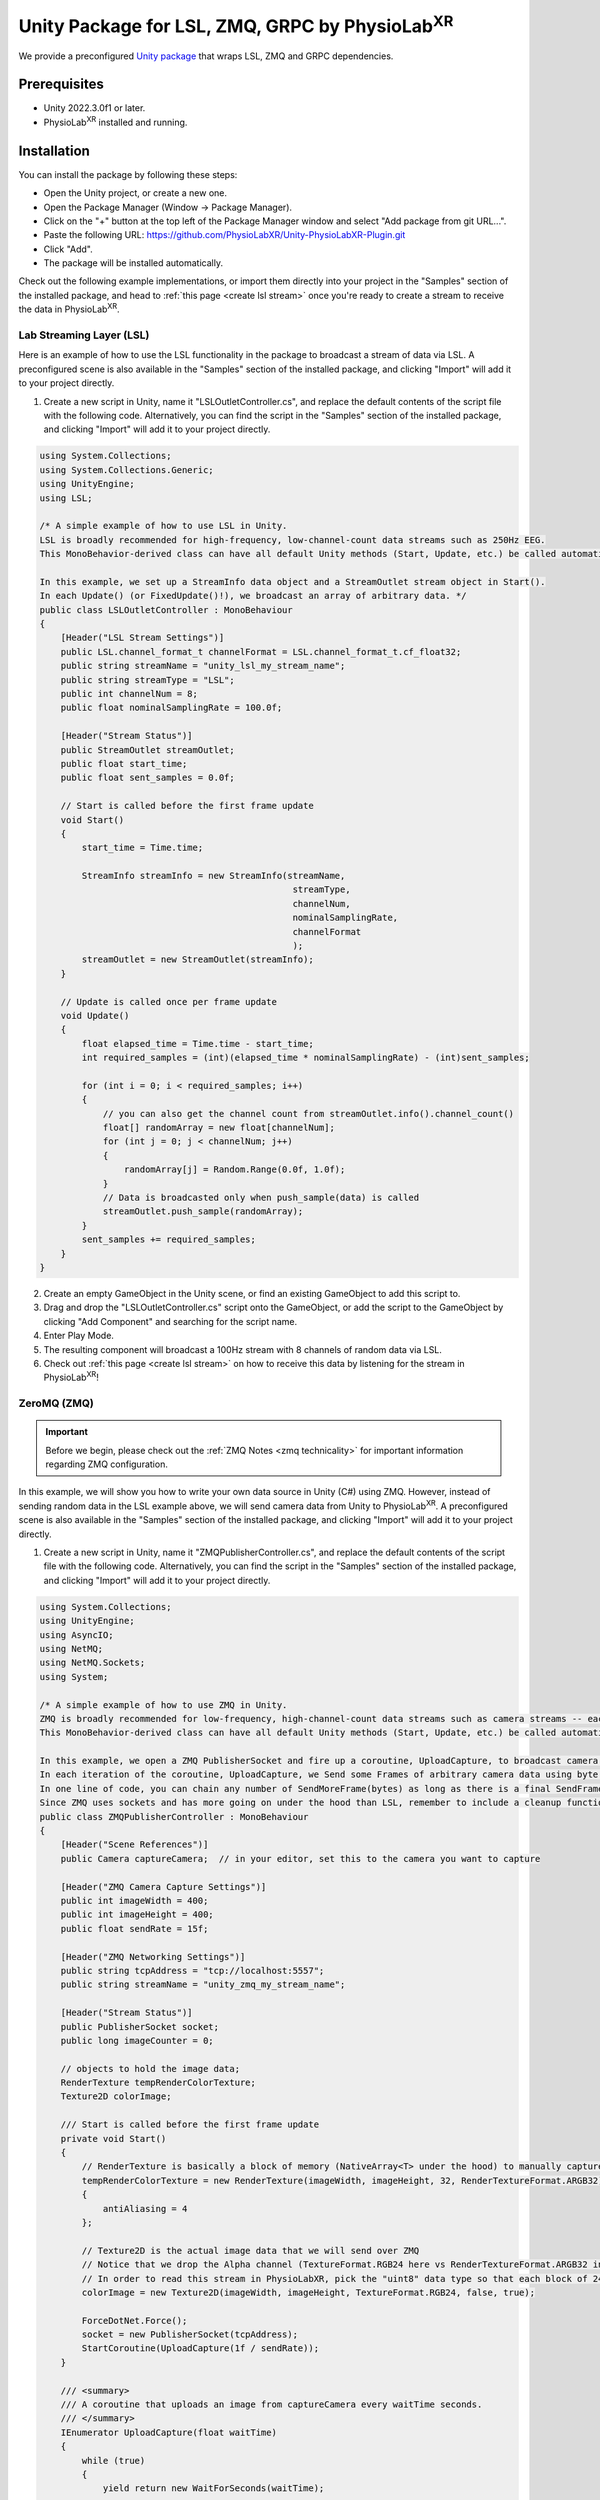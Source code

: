 .. _LSLZMQUnityPackage:

##########################################################
Unity Package for LSL, ZMQ, GRPC by PhysioLab\ :sup:`XR`
##########################################################

We provide a preconfigured `Unity package <https://github.com/PhysioLabXR/Unity-PhysioLabXR-Plugin.git>`_ that wraps LSL, ZMQ and GRPC
dependencies.

Prerequisites
*************

- Unity 2022.3.0f1 or later.
- PhysioLab\ :sup:`XR` installed and running.


Installation
*************

You can install the package by following these steps:

.. raw:: html

    <div style="position: relative; padding-bottom: 56.25%; height: 0; overflow: hidden; max-width: 100%; height: auto;">
        <video id="autoplay-video1" autoplay controls loop muted playsinline style="position: absolute; top: 0; left: 0; width: 100%; height: 100%;">
            <source src="_static/PhysioLabXR_UnityPkg_GitInstallation.mp4" type="video/mp4">
            Your browser does not support the video tag.
        </video>
    </div>

- Open the Unity project, or create a new one.
- Open the Package Manager (Window -> Package Manager).
- Click on the "+" button at the top left of the Package Manager window and select "Add package from git URL...".
- Paste the following URL: `https://github.com/PhysioLabXR/Unity-PhysioLabXR-Plugin.git <https://github.com/PhysioLabXR/Unity-PhysioLabXR-Plugin.git>`_
- Click "Add".
- The package will be installed automatically.

Check out the following example implementations, or import them directly into your project in the "Samples" section of
the installed package, and head to :ref:`this page <create lsl stream>` once you're ready to create a stream to receive
the data in PhysioLab\ :sup:`XR`.

.. _lsl data source in unity:

Lab Streaming Layer (LSL)
--------------------------

Here is an example of how to use the LSL functionality in the package to broadcast a stream of data via LSL.
A preconfigured scene is also available in the "Samples" section of the installed package, and clicking "Import"
will add it to your project directly.

.. raw:: html

    <div style="position: relative; padding-bottom: 56.25%; height: 0; overflow: hidden; max-width: 100%; height: auto;">
        <video id="autoplay-video1" autoplay controls loop muted playsinline style="position: absolute; top: 0; left: 0; width: 100%; height: 100%;">
            <source src="_static/PhysioLabXR_UnityPkg_LSLExample.mp4" type="video/mp4">
            Your browser does not support the video tag.
        </video>
    </div>

1. Create a new script in Unity, name it "LSLOutletController.cs", and replace the default contents of the script file with the following code. Alternatively, you can find the script in the "Samples" section of the installed package, and clicking "Import" will add it to your project directly.

.. code-block:: csharp

    using System.Collections;
    using System.Collections.Generic;
    using UnityEngine;
    using LSL;

    /* A simple example of how to use LSL in Unity.
    LSL is broadly recommended for high-frequency, low-channel-count data streams such as 250Hz EEG.
    This MonoBehavior-derived class can have all default Unity methods (Start, Update, etc.) be called automatically by Unity.

    In this example, we set up a StreamInfo data object and a StreamOutlet stream object in Start().
    In each Update() (or FixedUpdate()!), we broadcast an array of arbitrary data. */
    public class LSLOutletController : MonoBehaviour
    {
        [Header("LSL Stream Settings")]
        public LSL.channel_format_t channelFormat = LSL.channel_format_t.cf_float32;
        public string streamName = "unity_lsl_my_stream_name";
        public string streamType = "LSL";
        public int channelNum = 8;
        public float nominalSamplingRate = 100.0f;

        [Header("Stream Status")]
        public StreamOutlet streamOutlet;
        public float start_time;
        public float sent_samples = 0.0f;

        // Start is called before the first frame update
        void Start()
        {
            start_time = Time.time;

            StreamInfo streamInfo = new StreamInfo(streamName,
                                                    streamType,
                                                    channelNum,
                                                    nominalSamplingRate,
                                                    channelFormat
                                                    );
            streamOutlet = new StreamOutlet(streamInfo);
        }

        // Update is called once per frame update
        void Update()
        {
            float elapsed_time = Time.time - start_time;
            int required_samples = (int)(elapsed_time * nominalSamplingRate) - (int)sent_samples;

            for (int i = 0; i < required_samples; i++)
            {
                // you can also get the channel count from streamOutlet.info().channel_count()
                float[] randomArray = new float[channelNum];
                for (int j = 0; j < channelNum; j++)
                {
                    randomArray[j] = Random.Range(0.0f, 1.0f);
                }
                // Data is broadcasted only when push_sample(data) is called
                streamOutlet.push_sample(randomArray);
            }
            sent_samples += required_samples;
        }
    }

2. Create an empty GameObject in the Unity scene, or find an existing GameObject to add this script to.
3. Drag and drop the "LSLOutletController.cs" script onto the GameObject, or add the script to the GameObject by clicking "Add Component" and searching for the script name.
4. Enter Play Mode.
5. The resulting component will broadcast a 100Hz stream with 8 channels of random data via LSL.
6. Check out :ref:`this page <create lsl stream>` on how to receive this data by listening for the stream in PhysioLab\ :sup:`XR`!

.. _zmq data source in unity:

ZeroMQ (ZMQ)
------------

.. important::
    Before we begin, please check out the :ref:`ZMQ Notes <zmq technicality>` for important information regarding ZMQ configuration.

In this example, we will show you how to write your own data source in Unity (C#) using ZMQ. However, instead of sending random data in the LSL example above, we will send camera data from Unity to PhysioLab\ :sup:`XR`. A preconfigured scene is also available in the "Samples" section of the installed package, and clicking "Import" will add it to your project directly.

.. raw:: html

    <div style="position: relative; padding-bottom: 56.25%; height: 0; overflow: hidden; max-width: 100%; height: auto;">
        <video id="autoplay-video1" autoplay controls loop muted playsinline style="position: absolute; top: 0; left: 0; width: 100%; height: 100%;">
            <source src="_static/PhysioLabXR_UnityPkg_ZMQExample.mp4" type="video/mp4">
            Your browser does not support the video tag.
        </video>
    </div>

1. Create a new script in Unity, name it "ZMQPublisherController.cs", and replace the default contents of the script file with the following code. Alternatively, you can find the script in the "Samples" section of the installed package, and clicking "Import" will add it to your project directly.

.. code-block:: csharp

    using System.Collections;
    using UnityEngine;
    using AsyncIO;
    using NetMQ;
    using NetMQ.Sockets;
    using System;

    /* A simple example of how to use ZMQ in Unity.
    ZMQ is broadly recommended for low-frequency, high-channel-count data streams such as camera streams -- each pixel can be thought of as a channel.
    This MonoBehavior-derived class can have all default Unity methods (Start, Update, etc.) be called automatically by Unity.

    In this example, we open a ZMQ PublisherSocket and fire up a coroutine, UploadCapture, to broadcast camera images at a specified rate.
    In each iteration of the coroutine, UploadCapture, we Send some Frames of arbitrary camera data using byte[]s (byte arrays).
    In one line of code, you can chain any number of SendMoreFrame(bytes) as long as there is a final SendFrame(bytes) at the end.
    Since ZMQ uses sockets and has more going on under the hood than LSL, remember to include a cleanup function such as OnDestroy(). */
    public class ZMQPublisherController : MonoBehaviour
    {
        [Header("Scene References")]
        public Camera captureCamera;  // in your editor, set this to the camera you want to capture

        [Header("ZMQ Camera Capture Settings")]
        public int imageWidth = 400;
        public int imageHeight = 400;
        public float sendRate = 15f;

        [Header("ZMQ Networking Settings")]
        public string tcpAddress = "tcp://localhost:5557";
        public string streamName = "unity_zmq_my_stream_name";

        [Header("Stream Status")]
        public PublisherSocket socket;
        public long imageCounter = 0;

        // objects to hold the image data;
        RenderTexture tempRenderColorTexture;
        Texture2D colorImage;

        /// Start is called before the first frame update
        private void Start()
        {
            // RenderTexture is basically a block of memory (NativeArray<T> under the hood) to manually capture the camera's image later on
            tempRenderColorTexture = new RenderTexture(imageWidth, imageHeight, 32, RenderTextureFormat.ARGB32)
            {
                antiAliasing = 4
            };

            // Texture2D is the actual image data that we will send over ZMQ
            // Notice that we drop the Alpha channel (TextureFormat.RGB24 here vs RenderTextureFormat.ARGB32 in tempRenderColorTexture since Alpha doesn't make sense for a camera image)
            // In order to read this stream in PhysioLabXR, pick the "uint8" data type so that each block of 24 bits is interpreted as a 3 8-bit channels (RGB)!
            colorImage = new Texture2D(imageWidth, imageHeight, TextureFormat.RGB24, false, true);

            ForceDotNet.Force();
            socket = new PublisherSocket(tcpAddress);
            StartCoroutine(UploadCapture(1f / sendRate));
        }

        /// <summary>
        /// A coroutine that uploads an image from captureCamera every waitTime seconds.
        /// </summary>
        IEnumerator UploadCapture(float waitTime)
        {
            while (true)
            {
                yield return new WaitForSeconds(waitTime);

                double timestamp = Time.unscaledTime;
                byte[] imageBytes = EncodeColorCamera();
                socket.SendMoreFrame(streamName).SendMoreFrame(BitConverter.GetBytes(timestamp)).SendFrame(imageBytes);
                imageCounter++;
            }
        }

        /// <summary>
        /// Encodes captureCamera's image into a byte array.
        /// </summary>
        public byte[] EncodeColorCamera()
        {
            // In order to render the camera manually to tempRenderColorTexture, we must change the target texture of the camera to tempRenderColorTexture
            // targetTexture is a pointer to a RenderTexture, again a continuous block of memory optimized for the GPU, to which the camera will render
            RenderTexture prevTargetTexture = captureCamera.targetTexture; // First, save the original target (we expect this will be the screen of the application, so we want to return it after we are done!)
            captureCamera.targetTexture = tempRenderColorTexture;
            RenderTexture.active = tempRenderColorTexture;
            captureCamera.Render(); // Manually Render() once to our target, capturing the camera's image!

            colorImage.ReadPixels(new Rect(0, 0, colorImage.width, colorImage.height), 0, 0);
            colorImage.Apply();

            captureCamera.targetTexture = prevTargetTexture; // Before returning, we must reset the camera's target texture to its original value to continue rendering to the screen
            return colorImage.GetRawTextureData(); // Finally, we now return the byte[] of the image!
        }

        private void OnDestroy()
        {
            socket.Dispose();
            NetMQConfig.Cleanup();
        }

    }

2. Create an empty GameObject in the Unity scene, or find an existing GameObject to add this script to.
3. Drag and drop the "ZMQPublisherController.cs" script onto the GameObject, or add the script to the GameObject by clicking "Add Component" and searching for the script name.
4. Drag a camera reference from the scene into the "captureCamera" field in the inspector.
5. Enter Play Mode.
6. The resulting component will broadcast a 400-by-400-pixel, 15Hz stream of camera data via ZMQ.
7. Check out :ref:`this page <create zmq stream>` on how to receive this data by listening for the stream in PhysioLab\ :sup:`XR`!


gRPC (Remote Procedure Call)
-----------------------------

Please refer to the :ref:`RPC feature <feature rpc>` page for a comprehensive guide on using RPC from PhysioLabXR.

